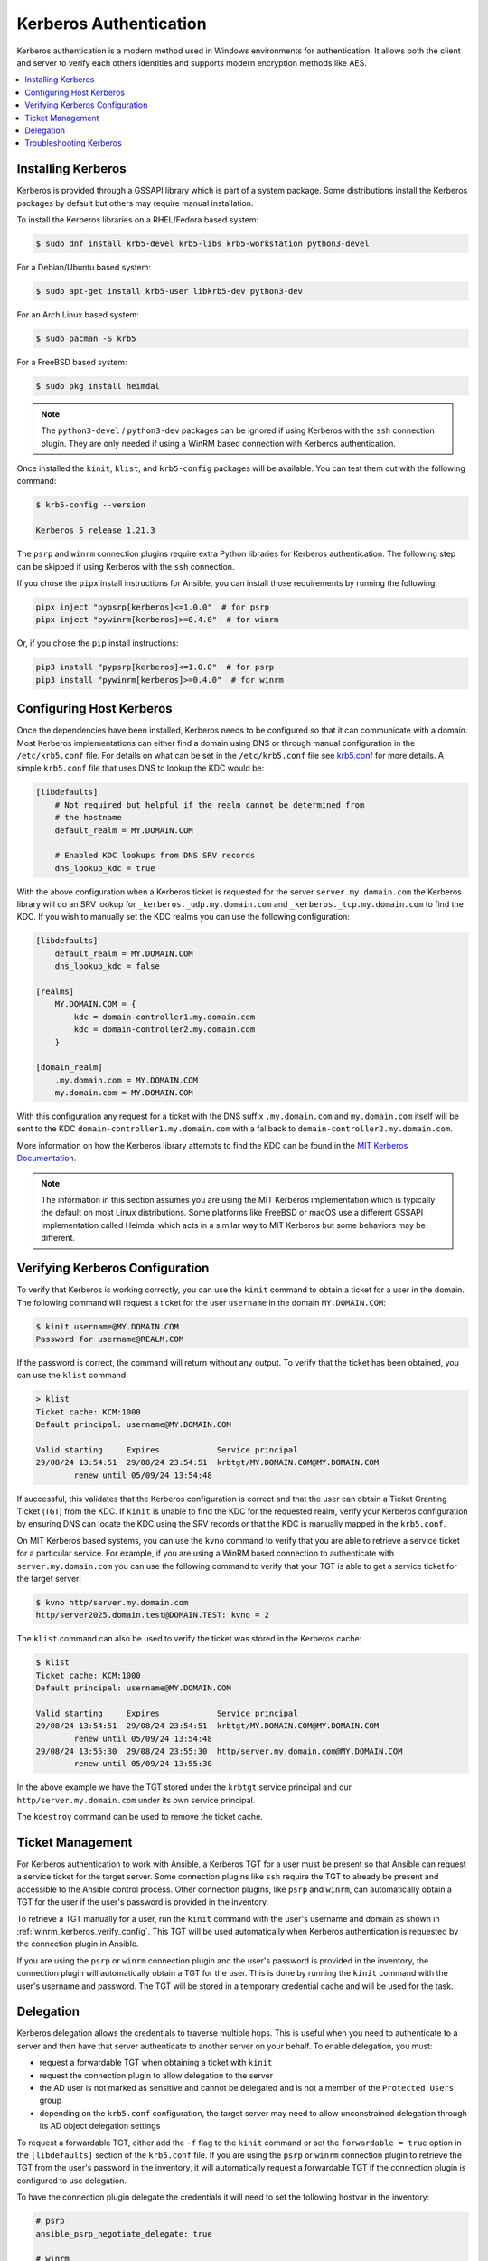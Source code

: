 .. _windows_winrm_kerberos:

Kerberos Authentication
=======================

Kerberos authentication is a modern method used in Windows environments for authentication. It allows both the client and server to verify each others identities and supports modern encryption methods like AES.

.. contents::
    :local:


Installing Kerberos
-------------------

Kerberos is provided through a GSSAPI library which is part of a system package. Some distributions install the Kerberos packages by default but others may require manual installation.

To install the Kerberos libraries on a RHEL/Fedora based system:

.. code-block:: bash

    $ sudo dnf install krb5-devel krb5-libs krb5-workstation python3-devel

For a Debian/Ubuntu based system:

.. code-block:: bash

    $ sudo apt-get install krb5-user libkrb5-dev python3-dev

For an Arch Linux based system:

.. code-block:: bash

    $ sudo pacman -S krb5

For a FreeBSD based system:

.. code-block:: bash

    $ sudo pkg install heimdal

.. note::
    The ``python3-devel`` / ``python3-dev`` packages can be ignored if using Kerberos with the ``ssh`` connection plugin. They are only needed if using a WinRM based connection with Kerberos authentication.

Once installed the ``kinit``, ``klist``, and ``krb5-config`` packages will be available. You can test them out with the following command:

.. code-block:: bash

    $ krb5-config --version

    Kerberos 5 release 1.21.3

The ``psrp`` and ``winrm`` connection plugins require extra Python libraries for Kerberos authentication. The following step can be skipped if using Kerberos with the ``ssh`` connection.

If you chose the ``pipx`` install instructions for Ansible, you can install those requirements by running the following:

.. code-block:: shell

   pipx inject "pypsrp[kerberos]<=1.0.0"  # for psrp
   pipx inject "pywinrm[kerberos]>=0.4.0"  # for winrm

Or, if you chose the ``pip`` install instructions:

.. code-block:: shell

   pip3 install "pypsrp[kerberos]<=1.0.0"  # for psrp
   pip3 install "pywinrm[kerberos]>=0.4.0"  # for winrm


Configuring Host Kerberos
-------------------------

Once the dependencies have been installed, Kerberos needs to be configured so that it can communicate with a domain. Most Kerberos implementations can either find a domain using DNS or through manual configuration in the ``/etc/krb5.conf`` file. For details on what can be set in the ``/etc/krb5.conf`` file see `krb5.conf <https://web.mit.edu/kerberos/krb5-latest/doc/admin/conf_files/krb5_conf.html>`_ for more details. A simple ``krb5.conf`` file that uses DNS to lookup the KDC would be:

.. code-block:: ini

    [libdefaults]
        # Not required but helpful if the realm cannot be determined from
        # the hostname
        default_realm = MY.DOMAIN.COM

        # Enabled KDC lookups from DNS SRV records
        dns_lookup_kdc = true

With the above configuration when a Kerberos ticket is requested for the server ``server.my.domain.com`` the Kerberos library will do an SRV lookup for ``_kerberos._udp.my.domain.com`` and ``_kerberos._tcp.my.domain.com`` to find the KDC. If you wish to manually set the KDC realms you can use the following configuration:

.. code-block:: ini

    [libdefaults]
        default_realm = MY.DOMAIN.COM
        dns_lookup_kdc = false

    [realms]
        MY.DOMAIN.COM = {
            kdc = domain-controller1.my.domain.com
            kdc = domain-controller2.my.domain.com
        }

    [domain_realm]
        .my.domain.com = MY.DOMAIN.COM
        my.domain.com = MY.DOMAIN.COM

With this configuration any request for a ticket with the DNS suffix ``.my.domain.com`` and ``my.domain.com`` itself will be sent to the KDC ``domain-controller1.my.domain.com`` with a fallback to ``domain-controller2.my.domain.com``.

More information on how the Kerberos library attempts to find the KDC can be found in the `MIT Kerberos Documentation <https://web.mit.edu/kerberos/krb5-latest/doc/admin/realm_config.html>`_.

.. note::
    The information in this section assumes you are using the MIT Kerberos implementation which is typically the default on most Linux distributions. Some platforms like FreeBSD or macOS use a different GSSAPI implementation called Heimdal which acts in a similar way to MIT Kerberos but some behaviors may be different.


.. _winrm_kerberos_verify_config:

Verifying Kerberos Configuration
--------------------------------

To verify that Kerberos is working correctly, you can use the ``kinit`` command to obtain a ticket for a user in the domain. The following command will request a ticket for the user ``username`` in the domain ``MY.DOMAIN.COM``:

.. code-block:: bash

    $ kinit username@MY.DOMAIN.COM
    Password for username@REALM.COM

If the password is correct, the command will return without any output. To verify that the ticket has been obtained, you can use the ``klist`` command:

.. code-block:: bash

    > klist
    Ticket cache: KCM:1000
    Default principal: username@MY.DOMAIN.COM

    Valid starting     Expires            Service principal
    29/08/24 13:54:51  29/08/24 23:54:51  krbtgt/MY.DOMAIN.COM@MY.DOMAIN.COM
            renew until 05/09/24 13:54:48

If successful, this validates that the Kerberos configuration is correct and that the user can obtain a Ticket Granting Ticket (``TGT``) from the KDC. If ``kinit`` is unable to find the KDC for the requested realm, verify your Kerberos configuration by ensuring DNS can locate the KDC using the SRV records or that the KDC is manually mapped in the ``krb5.conf``.

On MIT Kerberos based systems, you can use the ``kvno`` command to verify that you are able to retrieve a service ticket for a particular service. For example, if you are using a WinRM based connection to authenticate with ``server.my.domain.com`` you can use the following command to verify that your TGT is able to get a service ticket for the target server:

.. code-block:: bash

    $ kvno http/server.my.domain.com
    http/server2025.domain.test@DOMAIN.TEST: kvno = 2

The ``klist`` command can also be used to verify the ticket was stored in the Kerberos cache:

.. code-block:: bash

    $ klist
    Ticket cache: KCM:1000
    Default principal: username@MY.DOMAIN.COM

    Valid starting     Expires            Service principal
    29/08/24 13:54:51  29/08/24 23:54:51  krbtgt/MY.DOMAIN.COM@MY.DOMAIN.COM
            renew until 05/09/24 13:54:48
    29/08/24 13:55:30  29/08/24 23:55:30  http/server.my.domain.com@MY.DOMAIN.COM
            renew until 05/09/24 13:55:30

In the above example we have the TGT stored under the ``krbtgt`` service principal and our ``http/server.my.domain.com`` under its own service principal.

The ``kdestroy`` command can be used to remove the ticket cache.


Ticket Management
-----------------

For Kerberos authentication to work with Ansible, a Kerberos TGT for a user must be present so that Ansible can request a service ticket for the target server. Some connection plugins like ``ssh`` require the TGT to already be present and accessible to the Ansible control process. Other connection plugins, like ``psrp`` and ``winrm``, can automatically obtain a TGT for the user if the user's password is provided in the inventory.

To retrieve a TGT manually for a user, run the ``kinit`` command with the user's username and domain as shown in :ref:`winrm_kerberos_verify_config`. This TGT will be used automatically when Kerberos authentication is requested by the connection plugin in Ansible.

If you are using the ``psrp`` or ``winrm`` connection plugin and the user's password is provided in the inventory, the connection plugin will automatically obtain a TGT for the user. This is done by running the ``kinit`` command with the user's username and password. The TGT will be stored in a temporary credential cache and will be used for the task.


Delegation
----------

Kerberos delegation allows the credentials to traverse multiple hops. This is useful when you need to authenticate to a server and then have that server authenticate to another server on your behalf. To enable delegation, you must:

* request a forwardable TGT when obtaining a ticket with ``kinit``
* request the connection plugin to allow delegation to the server
* the AD user is not marked as sensitive and cannot be delegated and is not a member of the ``Protected Users`` group
* depending on the ``krb5.conf`` configuration, the target server may need to allow unconstrained delegation through its AD object delegation settings

To request a forwardable TGT, either add the ``-f`` flag to the ``kinit`` command or set the ``forwardable = true`` option in the ``[libdefaults]`` section of the ``krb5.conf`` file. If you are using the ``psrp`` or ``winrm`` connection plugin to retrieve the TGT from the user's password in the inventory, it will automatically request a forwardable TGT if the connection plugin is configured to use delegation.

To have the connection plugin delegate the credentials it will need to set the following hostvar in the inventory:

.. code-block:: yaml+jinja

    # psrp
    ansible_psrp_negotiate_delegate: true

    # winrm
    ansible_winrm_kerberos_delegation: true

    # ssh
    ansible_ssh_common_args: -o GSSAPIDelegateCredentials=yes

.. note::
    It is also possible to set ``GSSAPIDelegateCredentials yes`` in the ``~/.ssh/config`` file to allow delegation for all SSH connections.

To verify if a user is allowed to delegate their credentials, you can run the following PowerShell script on a Windows host in the same domain:

.. code-block:: powershell

    Function Test-IsDelegatable {
        [CmdletBinding()]
        param (
            [Parameter(Mandatory)]
            [string]
            $UserName
        )

        $NOT_DELEGATED = 0x00100000

        $searcher = [ADSISearcher]"(&(objectClass=user)(objectCategory=person)(sAMAccountName=$UserName))"
        $res = $searcher.FindOne()
        if (-not $res) {
            Write-Error -Message "Failed to find user '$UserName'"
        }
        else {
            $uac = $res.Properties.useraccountcontrol[0]
            $memberOf = @($res.Properties.memberof)

            $isSensitive = [bool]($uac -band $NOT_DELEGATED)
            $isProtectedUser = [bool]($memberOf -like 'CN=Protected Users,*').Count

            -not ($isSensitive -or $isProtectedUser)
        }
    }

    Test-IsDelegatable -UserName username

Newer versions of MIT Kerberos have added a configuration option ``enforce_ok_as_delegate`` in the ``[libdefaults]`` section of the ``krb5.conf`` file. If this option is set to ``true`` delegation will only work if the target server account allows unconstrained delegation. To check or set unconstrained delegation on a Windows computer host, you can use the following PowerShell script:

.. code-block:: powershell

    # Check if the server allows unconstrained delegation
    (Get-ADComputer -Identity WINHOST -Properties TrustedForDelegation).TrustedForDelegation

    # Enable unconstrained delegation
    Set-ADComputer -Identity WINHOST -TrustedForDelegation $true

To verify that delegation is working, you can use the ``klist.exe`` command on the Windows node to verify that the ticket has been forwarded. The output should show the ticket server is for ``krbtgt/MY.DOMAIN.COM @ MY.CDOMAIN.COM`` and the ticket flags contained ``forwarded``.

.. code-block:: shell

    $ ansible WINHOST -m ansible.windows.win_command -a klist.exe

    WINHOST | CHANGED | rc=0 >>

    Current LogonId is 0:0x82b6977

    Cached Tickets: (1)

    #0>     Client: username @ MY.DOMAIN.COM
            Server: krbtgt/MY.DOMAIN.COM @ MY.DOMAIN.COM
            KerbTicket Encryption Type: AES-256-CTS-HMAC-SHA1-96
            Ticket Flags 0x60a10000 -> forwardable forwarded renewable pre_authent name_canonicalize
            Start Time: 8/30/2024 14:15:18 (local)
            End Time:   8/31/2024 0:12:49 (local)
            Renew Time: 9/6/2024 14:12:49 (local)
            Session Key Type: AES-256-CTS-HMAC-SHA1-96
            Cache Flags: 0x1 -> PRIMARY
            Kdc Called:

If anything goes wrong, the output for ``klist.exe`` will not have the ``forwarded`` flag and the server will be for the target server principal and not ``krbtgt``.

.. code-block:: shell

    $ ansible WINHOST -m ansible.windows.win_command -a klist.exe

    WINHOST | CHANGED | rc=0 >>

    Current LogonId is 0:0x82c312c

    Cached Tickets: (1)

    #0>     Client: username @ MY.DOMAIN.COM
            Server: http/winhost.my.domain.com @ MY.DOMAIN.COM
            KerbTicket Encryption Type: AES-256-CTS-HMAC-SHA1-96
            Ticket Flags 0x40a10000 -> forwardable renewable pre_authent name_canonicalize
            Start Time: 8/30/2024 14:16:24 (local)
            End Time:   8/31/2024 0:16:12 (local)
            Renew Time: 0
            Session Key Type: AES-256-CTS-HMAC-SHA1-96
            Cache Flags: 0x8 -> ASC
            Kdc Called:


Troubleshooting Kerberos
------------------------

Kerberos is reliant on a properly configured environment to work. Some common issues that can cause Kerberos authentication to fail are:

* The hostname set for the Windows host is an alias or an IP address
* The time on the Ansible control node is not synchronized with the AD domain controller
* The KDC realm is not set correctly in the ``krb5.conf`` file or cannot be resolved through DNS

If using the MIT Kerberos implementation, you can set the environment variable ``KRB5_TRACE=/dev/stdout`` to get more detailed information on what the Kerberos library is doing. This can be useful for debugging issues with the Kerberos library such as the KDC lookup behavior, time sync issues, and server name lookup failures.
